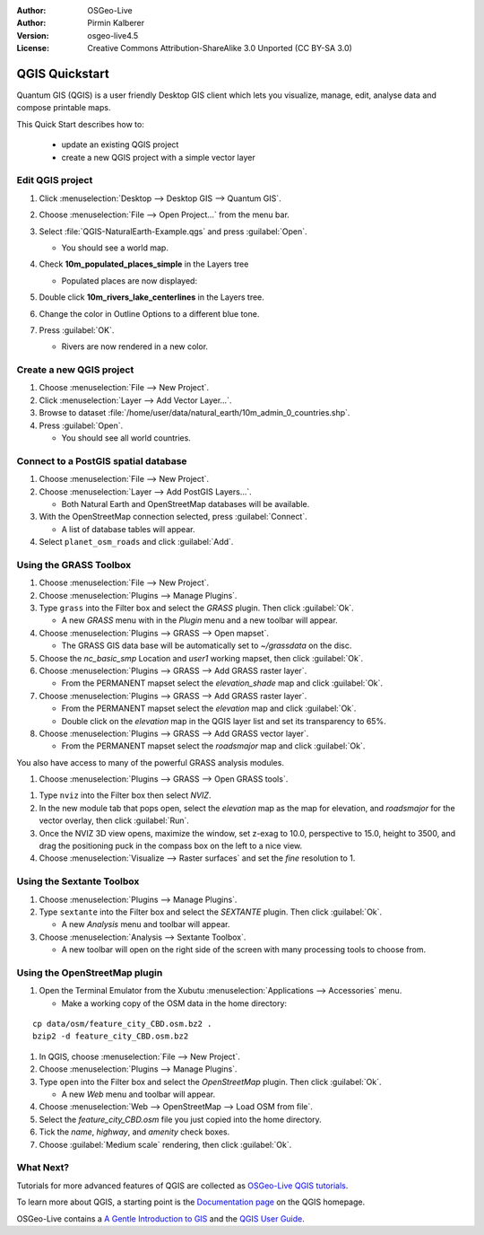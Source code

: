 :Author: OSGeo-Live
:Author: Pirmin Kalberer
:Version: osgeo-live4.5
:License: Creative Commons Attribution-ShareAlike 3.0 Unported  (CC BY-SA 3.0)

.. image:: ../../images/project_logos/logo-QGIS.png
  :scale: 100 %
  :alt: project logo
  :align: right
  :target: http://www.qgis.org

********************************************************************************
QGIS Quickstart 
********************************************************************************

Quantum GIS (QGIS) is a user friendly Desktop GIS client which lets
you visualize, manage, edit, analyse data and compose printable maps.

This Quick Start describes how to:

  * update an existing QGIS project
  * create a new QGIS project with a simple vector layer


Edit QGIS project
================================================================================

#. Click :menuselection:`Desktop --> Desktop GIS --> Quantum GIS`.

#. Choose :menuselection:`File --> Open Project...` from the menu bar.

#. Select :file:`QGIS-NaturalEarth-Example.qgs` and press :guilabel:`Open`.

   * You should see a world map.

#. Check **10m_populated_places_simple** in the Layers tree

   * Populated places are now displayed:

     .. image:: ../../images/screenshots/1024x768/qgis.png
        :scale: 50 %

#. Double click **10m_rivers_lake_centerlines** in the Layers tree.

#. Change the color in Outline Options to a different blue tone.

#. Press :guilabel:`OK`.

   * Rivers are now rendered in a new color.


Create a new QGIS project
================================================================================

#. Choose :menuselection:`File --> New Project`.

#. Click :menuselection:`Layer --> Add Vector Layer...`.

#. Browse to dataset :file:`/home/user/data/natural_earth/10m_admin_0_countries.shp`.

#. Press :guilabel:`Open`.

   * You should see all world countries.


Connect to a PostGIS spatial database
================================================================================

#. Choose :menuselection:`File --> New Project`.

#. Choose :menuselection:`Layer --> Add PostGIS Layers...`.

   * Both Natural Earth and OpenStreetMap databases will be available.

#. With the OpenStreetMap connection selected, press :guilabel:`Connect`.

   * A list of database tables will appear.

#. Select ``planet_osm_roads`` and click :guilabel:`Add`.


Using the GRASS Toolbox
================================================================================

#. Choose :menuselection:`File --> New Project`.

#. Choose :menuselection:`Plugins --> Manage Plugins`.

#. Type ``grass`` into the Filter box and select the `GRASS` plugin. Then click :guilabel:`Ok`.

   * A new `GRASS` menu with in the `Plugin` menu and a new toolbar will appear.

#. Choose :menuselection:`Plugins --> GRASS --> Open mapset`.

   * The GRASS GIS data base will be automatically set to `~/grassdata` on the disc.

#. Choose the `nc_basic_smp` Location and `user1` working mapset, then click :guilabel:`Ok`.

#. Choose :menuselection:`Plugins --> GRASS --> Add GRASS raster layer`.

   * From the PERMANENT mapset select the `elevation_shade` map and click :guilabel:`Ok`.

#. Choose :menuselection:`Plugins --> GRASS --> Add GRASS raster layer`.

   * From the PERMANENT mapset select the `elevation` map and click :guilabel:`Ok`.

   * Double click on the `elevation` map in the QGIS layer list and set its transparency to 65%.

#. Choose :menuselection:`Plugins --> GRASS --> Add GRASS vector layer`.

   * From the PERMANENT mapset select the `roadsmajor` map and click :guilabel:`Ok`.

You also have access to many of the powerful GRASS analysis modules.

#. Choose :menuselection:`Plugins --> GRASS --> Open GRASS tools`.

.. maybe describe a raster processing task instead of a NVIZ one?

#. Type ``nviz`` into the Filter box then select `NVIZ`.

#. In the new module tab that pops open, select the `elevation` map as the map for elevation, and `roadsmajor` for the vector overlay, then click :guilabel:`Run`.

#. Once the NVIZ 3D view opens, maximize the window, set z-exag to 10.0, perspective to 15.0, height to 3500, and drag the positioning puck in the compass box on the left to a nice view.

#. Choose :menuselection:`Visualize --> Raster surfaces` and set the `fine` resolution to 1.


Using the Sextante Toolbox
================================================================================

#. Choose :menuselection:`Plugins --> Manage Plugins`.

#. Type ``sextante`` into the Filter box and select the `SEXTANTE` plugin. Then click :guilabel:`Ok`.

   * A new `Analysis` menu and toolbar will appear.

#. Choose :menuselection:`Analysis --> Sextante Toolbox`.

   * A new toolbar will open on the right side of the screen with many processing tools to choose from.


Using the OpenStreetMap plugin
================================================================================

#. Open the Terminal Emulator from the Xubutu :menuselection:`Applications --> Accessories` menu.

   * Make a working copy of the OSM data in the home directory:

::

  cp data/osm/feature_city_CBD.osm.bz2 .
  bzip2 -d feature_city_CBD.osm.bz2

#. In QGIS, choose :menuselection:`File --> New Project`.

#. Choose :menuselection:`Plugins --> Manage Plugins`.

#. Type ``open`` into the Filter box and select the `OpenStreetMap` plugin. Then click :guilabel:`Ok`.

   * A new `Web` menu and toolbar will appear.

#. Choose :menuselection:`Web --> OpenStreetMap --> Load OSM from file`.

#. Select the `feature_city_CBD.osm` file you just copied into the home directory.

#. Tick the `name`, `highway`, and `amenity` check boxes.

#. Choose :guilabel:`Medium scale` rendering, then click :guilabel:`Ok`.


What Next?
================================================================================

Tutorials for more advanced features of QGIS are collected
as `OSGeo-Live QGIS tutorials`_.

To learn more about QGIS, a starting point is the `Documentation page`_ on
the QGIS homepage.

OSGeo-Live contains a `A Gentle Introduction to GIS`_  and
the `QGIS User Guide`_.

.. _`OSGeo-Live QGIS tutorials`: ../../qgis/tutorials/
.. _`Documentation page`: http://www.qgis.org/en/documentation.html
.. _`A Gentle Introduction to GIS`: ../../qgis/qgis-1.0.0_a-gentle-gis-introduction_en.pdf
.. _`QGIS User Guide`: ../../qgis/qgis-1.7.0_user_guide_en.pdf
